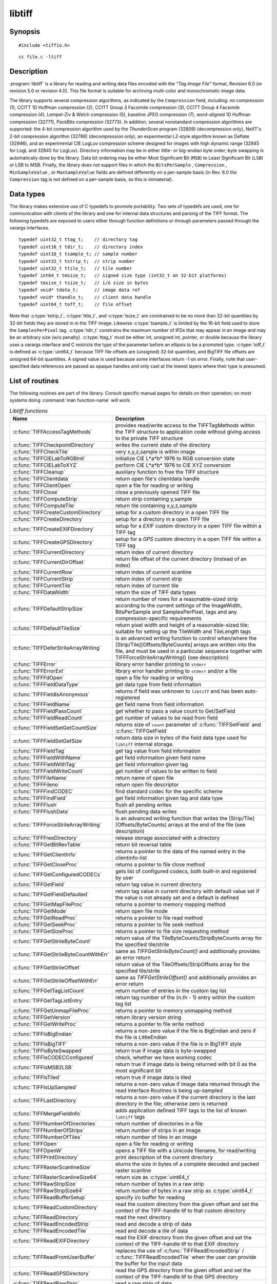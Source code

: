 libtiff
=======

Synopsis
--------

.. highlight:: c

::

    #include <tiffio.h>

.. highlight:: shell

::

    cc file.c -ltiff

Description
-----------

:program:`libtiff` is a library for reading and writing data files encoded with the
*"Tag Image File"* format, Revision 6.0 (or revision 5.0 or revision 4.0). This file format is
suitable for archiving multi-color and monochromatic image data.

The library supports several compression algorithms, as indicated by the
``Compression`` field, including:
no compression (1),
CCITT 1D Huffman compression (2),
CCITT Group 3 Facsimile compression (3),
CCITT Group 4 Facsimile compression (4),
Lempel-Ziv & Welch compression (5),
baseline JPEG compression (7),
word-aligned 1D Huffman compression (32771),
PackBits compression (32773).
In addition, several nonstandard compression algorithms are supported: the
4-bit compression algorithm used by the
*ThunderScan* program (32809) (decompression only),
NeXT's 2-bit compression algorithm (32766) (decompression only),
an experimental LZ-style algorithm known as Deflate (32946),
and an experimental CIE LogLuv compression scheme designed
for images with high dynamic range (32845 for LogL and 32845 for LogLuv).
Directory information may be in either little- or big-endian byte order; byte
swapping is automatically done by the library. Data bit ordering may be either
Most Significant Bit (``MSB``) to Least Significant Bit (``LSB``) or
LSB to MSB.
Finally, the library does not support files in which the
``BitsPerSample`` ,
``Compression`` ,
``MinSampleValue`` ,
or
``MaxSampleValue``
fields are defined differently on a per-sample basis
(in Rev. 6.0 the
``Compression``
tag is not defined on a per-sample basis, so this is immaterial).

Data types
----------

The library makes extensive use of C typedefs to promote portability.
Two sets of typedefs are used, one for communication with clients
of the library and one for internal data structures and parsing of the
TIFF format.
The following typedefs are exposed to users either through function
definitions or through parameters passed through the varargs interfaces.

.. highlight:: c

::

    typedef uint32_t ttag_t;    // directory tag
    typedef uint16_t tdir_t;    // directory index
    typedef uint16_t tsample_t; // sample number
    typedef uint32_t tstrip_t;  // strip number
    typedef uint32_t ttile_t;   // tile number
    typedef int64_t tmsize_t;   // signed size type (int32_t on 32-bit platforms)
    typedef tmsize_t tsize_t;   // i/o size in bytes
    typedef void* tdata_t;      // image data ref
    typedef void* thandle_t;    // client data handle
    typedef uint64_t toff_t;    // file offset

Note that
:c:type:`tstrip_t`,
:c:type:`ttile_t`,
and
:c:type:`tsize_t`
are constrained to be no more than 32-bit quantities by 32-bit fields they are
stored in in the
TIFF
image.
Likewise
:c:type:`tsample_t`
is limited by the 16-bit field used to store the
``SamplesPerPixel``
tag.
:c:type:`tdir_t`
constrains the maximum number of
IFDs
that may appear in an image and may be an arbitrary size (w/o penalty).
:c:type:`ttag_t`
must be either int, unsigned int, pointer, or double because the library uses
a varargs interface and
C restricts the type of the parameter before an ellipsis to be a promoted type.
:c:type:`toff_t`
is defined as :c:type:`uint64_t` because TIFF file offsets are (unsigned) 32-bit
quantities, and BigTIFF file offsets are unsigned 64-bit quantities.
A signed value is used because some interfaces return -1 on
error. Finally, note that user-specified data references are passed as opaque
handles and only cast at the lowest layers where their type is presumed.

.. TODO: Check why this toff_t was switched to unsigned and update description.

.. _List_of_routines:

List of routines
----------------

The following routines are part of the library. Consult specific manual pages
for details on their operation; on most systems doing :command:`man function-name`
will work.

.. list-table:: *Libtiff functions*
    :widths: 5 20
    :header-rows: 1

    * - Name
      - Description
    * - :c:func:`TIFFAccessTagMethods`
      -  provides read/write access to the TIFFTagMethods within the TIFF structure
         to application code without giving access to the private TIFF structure
    * - :c:func:`TIFFCheckpointDirectory`
      - writes the current state of the directory
    * - :c:func:`TIFFCheckTile`
      - very x,y,z,sample is within image
    * - :c:func:`TIFFCIELabToRGBInit`
      - initialize CIE L*a*b* 1976 to RGB conversion state
    * - :c:func:`TIFFCIELabToXYZ`
      - perform CIE L*a*b* 1976 to CIE XYZ conversion
    * - :c:func:`TIFFCleanup`
      - auxiliary function to free the TIFF structure
    * - :c:func:`TIFFClientdata`
      - return open file's clientdata handle
    * - :c:func:`TIFFClientOpen`
      - open a file for reading or writing
    * - :c:func:`TIFFClose`
      - close a previously opened TIFF file
    * - :c:func:`TIFFComputeStrip`
      - return strip containing y,sample
    * - :c:func:`TIFFComputeTile`
      - return tile containing x,y,z,sample
    * - :c:func:`TIFFCreateCustomDirectory`
      - setup for a *custom* directory in a open TIFF file
    * - :c:func:`TIFFCreateDirectory`
      - setup for a directory in a open TIFF file
    * - :c:func:`TIFFCreateEXIFDirectory`
      - setup for a *EXIF* custom directory in a open TIFF file within a TIFF tag
    * - :c:func:`TIFFCreateGPSDirectory`
      - setup for a *GPS* custom directory in a open TIFF file within a TIFF tag
    * - :c:func:`TIFFCurrentDirectory`
      - return index of current directory
    * - :c:func:`TIFFCurrentDirOffset`
      - return file offset of the current directory (instead of an index)
    * - :c:func:`TIFFCurrentRow`
      - return index of current scanline
    * - :c:func:`TIFFCurrentStrip`
      - return index of current strip
    * - :c:func:`TIFFCurrentTile`
      - return index of current tile
    * - :c:func:`TIFFDataWidth`
      - return the size of TIFF data types
    * - :c:func:`TIFFDefaultStripSize`
      - return number of rows for a reasonable-sized strip according to the
        current settings of the ImageWidth, BitsPerSample and SamplesPerPixel,
        tags and any compression-specific requirements
    * - :c:func:`TIFFDefaultTileSize`
      - return pixel width and height of a reasonable-sized tile;
        suitable for setting up the TileWidth and TileLength tags
    * - :c:func:`TIFFDeferStrileArrayWriting`
      - is an advanced writing function to control when/where the
        [Strip/Tile][Offsets/ByteCounts] arrays are written into the file,
        and must be used in a particular sequence together with
        TIFFForceStrileArrayWriting() (see description)
    * - :c:func:`TIFFError`
      - library error handler printing to ``stderr``
    * - :c:func:`TIFFErrorExt`
      - library error handler printing to ``stderr`` and/or a file
    * - :c:func:`TIFFFdOpen`
      - open a file for reading or writing
    * - :c:func:`TIFFFieldDataType`
      - get data type from field information
    * - :c:func:`TIFFFieldIsAnonymous`
      - returns if field was unknown to ``libtiff`` and has been auto-registered
    * - :c:func:`TIFFFieldName`
      - get field name from field information
    * - :c:func:`TIFFFieldPassCount`
      - get whether to pass a value count to Get/SetField
    * - :c:func:`TIFFFieldReadCount`
      - get number of values to be read from field
    * - :c:func:`TIFFFieldSetGetCountSize`
      - returns size of ``count`` parameter of :c:func:`TIFFSetField` and
        :c:func:`TIFFGetField`
    * - :c:func:`TIFFFieldSetGetSize`
      - return data size in bytes of the field data type used for ``libtiff``
        internal storage.
    * - :c:func:`TIFFFieldTag`
      - get tag value from field information
    * - :c:func:`TIFFFieldWithName`
      - get field information given field name
    * - :c:func:`TIFFFieldWithTag`
      - get field information given tag
    * - :c:func:`TIFFFieldWriteCount`
      - get number of values to be written to field
    * - :c:func:`TIFFFileName`
      - return name of open file
    * - :c:func:`TIFFFileno`
      - return open file descriptor
    * - :c:func:`TIFFFindCODEC`
      - find standard codec for the specific scheme
    * - :c:func:`TIFFFindField`
      - get field information given tag and data type
    * - :c:func:`TIFFFlush`
      - flush all pending writes
    * - :c:func:`TIFFFlushData`
      - flush pending data writes
    * - :c:func:`TIFFForceStrileArrayWriting`
      - is an advanced writing function that writes the
        [Strip/Tile][Offsets/ByteCounts] arrays at the end of the file (see description)
    * - :c:func:`TIFFFreeDirectory`
      - release storage associated with a directory
    * - :c:func:`TIFFGetBitRevTable`
      - return bit reversal table
    * - :c:func:`TIFFGetClientInfo`
      - returns a pointer to the data of the named entry in the clientinfo-list
    * - :c:func:`TIFFGetCloseProc`
      - returns a pointer to file close method
    * - :c:func:`TIFFGetConfiguredCODECs`
      - gets list of configured codecs, both built-in and registered by user
    * - :c:func:`TIFFGetField`
      - return tag value in current directory
    * - :c:func:`TIFFGetFieldDefaulted`
      - return tag value in current directory with default value set if the
        value is not already set and a default is defined
    * - :c:func:`TIFFGetMapFileProc`
      - returns a pointer to memory mapping method
    * - :c:func:`TIFFGetMode`
      - return open file mode
    * - :c:func:`TIFFGetReadProc`
      - returns a pointer to file read method
    * - :c:func:`TIFFGetSeekProc`
      - returns a pointer to file seek method
    * - :c:func:`TIFFGetSizeProc`
      - returns a pointer to file size requesting method
    * - :c:func:`TIFFGetStrileByteCount`
      - return value of the TileByteCounts/StripByteCounts array for the
        specified tile/strile
    * - :c:func:`TIFFGetStrileByteCountWithErr`
      - same as `TIFFGetStrileByteCount()` and additionally provides an error return
    * - :c:func:`TIFFGetStrileOffset`
      - return value of the TileOffsets/StripOffsets array for the specified tile/strile
    * - :c:func:`TIFFGetStrileOffsetWithErr`
      - same as `TIFFGetStrileOffset()` and additionally provides an error return
    * - :c:func:`TIFFGetTagListCount`
      - return number of entries in the custom tag list
    * - :c:func:`TIFFGetTagListEntry`
      - return tag number of the (n.th - 1) entry within the custom tag list
    * - :c:func:`TIFFGetUnmapFileProc`
      - returns a pointer to memory unmapping method
    * - :c:func:`TIFFGetVersion`
      - return library version string
    * - :c:func:`TIFFGetWriteProc`
      - returns a pointer to file write method
    * - :c:func:`TIFFIsBigEndian`
      - returns a non-zero value if the file is BigEndian and zero if the file is LittleEndian
    * - :c:func:`TIFFIsBigTIFF`
      - returns a non-zero value if the file is in BigTIFF style
    * - :c:func:`TIFFIsByteSwapped`
      - return true if image data is byte-swapped
    * - :c:func:`TIFFIsCODECConfigured`
      - check, whether we have working codec
    * - :c:func:`TIFFIsMSB2LSB`
      - return true if image data is being returned with bit 0 as the most significant bit
    * - :c:func:`TIFFIsTiled`
      - return true if image data is tiled
    * - :c:func:`TIFFIsUpSampled`
      - returns a non-zero value if image data returned through the read interface
        Routines is being up-sampled
    * - :c:func:`TIFFLastDirectory`
      - returns a non-zero value if the current directory is the last directory
        in the file; otherwise zero is returned
    * - :c:func:`TIFFMergeFieldInfo`
      - adds application defined TIFF tags to the list of known ``libtiff`` tags
    * - :c:func:`TIFFNumberOfDirectories`
      - return number of directories in a file
    * - :c:func:`TIFFNumberOfStrips`
      - return number of strips in an image
    * - :c:func:`TIFFNumberOfTiles`
      - return number of tiles in an image
    * - :c:func:`TIFFOpen`
      - open a file for reading or writing
    * - :c:func:`TIFFOpenW`
      - opens a TIFF file with a Unicode filename, for read/writing
    * - :c:func:`TIFFPrintDirectory`
      - print description of the current directory
    * - :c:func:`TIFFRasterScanlineSize`
      - eturns the size in bytes of a complete decoded and packed raster scanline
    * - :c:func:`TIFFRasterScanlineSize64`
      - return size as :c:type:`uint64_t`
    * - :c:func:`TIFFRawStripSize`
      - return number of bytes in a raw strip
    * - :c:func:`TIFFRawStripSize64`
      - return number of bytes in a raw strip as :c:type:`uint64_t`
    * - :c:func:`TIFFReadBufferSetup`
      - specify i/o buffer for reading
    * - :c:func:`TIFFReadCustomDirectory`
      - read the custom directory from the given offset
        and set the context of the TIFF-handle tif to that custom directory
    * - :c:func:`TIFFReadDirectory`
      - read the next directory
    * - :c:func:`TIFFReadEncodedStrip`
      - read and decode a strip of data
    * - :c:func:`TIFFReadEncodedTile`
      - read and decode a tile of data
    * - :c:func:`TIFFReadEXIFDirectory`
      - read the EXIF directory from the given offset
        and set the context of the TIFF-handle tif to that EXIF directory
    * - :c:func:`TIFFReadFromUserBuffer`
      - replaces the use of :c:func:`TIFFReadEncodedStrip` / :c:func:`TIFFReadEncodedTile`
        when the user can provide the buffer for the input data
    * - :c:func:`TIFFReadGPSDirectory`
      - read the GPS directory from the given offset
        and set the context of the TIFF-handle tif to that GPS directory
    * - :c:func:`TIFFReadRawStrip`
      - read a raw strip of data
    * - :c:func:`TIFFReadRawTile`
      - read a raw tile of data
    * - :c:func:`TIFFReadRGBAImage`
      - read an image into a fixed format raster
    * - :c:func:`TIFFReadRGBAImageOriented`
      - works like :c:func:`TIFFReadRGBAImage` except that the user can specify the raster origin position
    * - :c:func:`TIFFReadRGBAStrip`
      - reads a single strip of a strip-based image into memory, storing the result in the user supplied RGBA raster
    * - :c:func:`TIFFReadRGBAStripExt`
      - same as :c:func:`TIFFReadRGBAStrip` but providing the paramater `stop_on_error`
    * - :c:func:`TIFFReadRGBATile`
      - reads a single tile of a tile-based image into memory, storing the result in the user supplied RGBA raster
    * - :c:func:`TIFFReadRGBATileExt`
      - same as :c:func:`TIFFReadRGBATile` but providing the paramater `stop_on_error`
    * - :c:func:`TIFFReadScanline`
      - read and decode a row of data
    * - :c:func:`TIFFReadTile`
      - read and decode a tile of data
    * - :c:func:`TIFFRegisterCODEC`
      - override standard codec for the specific scheme
    * - :c:func:`TIFFReverseBits`
      - reverse bits in an array of bytes
    * - :c:func:`TIFFRewriteDirectory`
      - operates similarly to :c:func:`TIFFWriteDirectory`, but can be called
        with directories previously read or written that already have an established
        location in the file and places it at the end of the file
    * - :c:func:`TIFFRGBAImageBegin`
      - setup decoder state for TIFFRGBAImageGet
    * - :c:func:`TIFFRGBAImageEnd`
      - release TIFFRGBAImage decoder state
    * - :c:func:`TIFFRGBAImageGet`
      - read and decode an image
    * - :c:func:`TIFFRGBAImageOK`
      - is image readable by TIFFRGBAImageGet
    * - :c:func:`TIFFScanlineSize`
      - return size of a scanline
    * - :c:func:`TIFFScanlineSize64`
      - return size of a scanline as :c:type:`uint64_t`
    * - :c:func:`TIFFSetClientdata`
      - set open file's clientdata, and return previous value
    * - :c:func:`TIFFSetClientInfo`
      - adds or replaces an entry in the clientinfo-list
    * - :c:func:`TIFFSetCompressionScheme`
      - set compression scheme
    * - :c:func:`TIFFSetDirectory`
      - set the current directory
    * - :c:func:`TIFFSetErrorHandler`
      - set error handler function
    * - :c:func:`TIFFSetErrorHandlerExt`
      - set error handler function with a file handle as parameter
    * - :c:func:`TIFFSetField`
      - set a tag's value in the current directory
    * - :c:func:`TIFFSetFileName`
      - sets the file name in the tif-structure and returns the old file name
    * - :c:func:`TIFFSetFileno`
      - sets open file's I/O descriptor, and return previous value
    * - :c:func:`TIFFSetMode`
      - sets the `libtiff` open mode in the tif-structure and returns the old mode
    * - :c:func:`TIFFSetSubDirectory`
      - set the current directory
    * - :c:func:`TIFFSetTagExtender`
      - is used to register the merge function for user defined tags as an extender callback with libtiff
    * - :c:func:`TIFFSetupStrips`
      -
    * - :c:func:`TIFFSetWarningHandler`
      - set warning handler function
    * - :c:func:`TIFFSetWarningHandlerExt`
      - set warning handler function with a file handle as parameter
    * - :c:func:`TIFFSetWriteOffset`
      - set current write offset
    * - :c:func:`TIFFStripSize`
      - return size of a strip
    * - :c:func:`TIFFStripSize64`
      - return equivalent size for a strip of data as :c:type:`uint64_t`
    * - :c:func:`TIFFSwabArrayOfDouble`
      - swap bytes of an array of doubles
    * - :c:func:`TIFFSwabArrayOfFloat`
      - swap bytes of an array of floats
    * - :c:func:`TIFFSwabArrayOfLong`
      - swap bytes of an array of longs
    * - :c:func:`TIFFSwabArrayOfLong8`
      - swap bytes of an array of uint64_t
    * - :c:func:`TIFFSwabArrayOfShort`
      - swap bytes of an array of shorts
    * - :c:func:`TIFFSwabArrayOfTriples`
      - swap the first and third byte of each triple within an array of bytes
    * - :c:func:`TIFFSwabDouble`
      - swap bytes of double
    * - :c:func:`TIFFSwabFloat`
      - swap bytes of float
    * - :c:func:`TIFFSwabLong`
      - swap bytes of long
    * - :c:func:`TIFFSwabLong8`
      - swap bytes of long long (uint64_t)
    * - :c:func:`TIFFSwabShort`
      - swap bytes of short
    * - :c:func:`TIFFTileRowSize`
      - return size of a row in a tile
    * - :c:func:`TIFFTileRowSize64`
      - return size of a row in a tile as :c:type:`uint64_t`
    * - :c:func:`TIFFTileSize`
      - return size of a tile
    * - :c:func:`TIFFTileSize64`
      - return size of a tile as :c:type:`uint64_t`
    * - :c:func:`TIFFUnlinkDirectory`
      - unlink the specified directory from the directory chain
    * - :c:func:`TIFFUnRegisterCODEC`
      - unregisters the codec
    * - :c:func:`TIFFUnsetField`
      - clear the contents of the field in the internal structure
    * - :c:func:`TIFFVGetField`
      - return tag value in current directory
    * - :c:func:`TIFFVGetFieldDefaulted`
      - return tag value in current directory
    * - :c:func:`TIFFVSetField`
      - set a tag's value in the current directory
    * - :c:func:`TIFFVStripSize`
      - return number of bytes in a strip
    * - :c:func:`TIFFVStripSize64`
      - return number of bytes in a strip with *nrows* rows of data as :c:type:`uint64_t`
    * - :c:func:`TIFFVTileSize`
      - returns the number of bytes in a row-aligned tile with *nrows* of data
    * - :c:func:`TIFFVTileSize64`
      - returns the number of bytes in a row-alignedtile with *nrows* of data
        a :c:type:`uint64_t` number
    * - :c:func:`TIFFWarning`
      - library warning handler
    * - :c:func:`TIFFWarningExt`
      - library warning handler printing to ``stderr`` and a file
    * - :c:func:`TIFFWriteBufferSetup`
      - sets up the data buffer used to write raw (encoded) data to a file
    * - :c:func:`TIFFWriteCheck`
      - verify file is writable and that the directory information is setup properly
    * - :c:func:`TIFFWriteCustomDirectory`
      - write the current custom directory (also EXIF or GPS) to file
    * - :c:func:`TIFFWriteDirectory`
      - write the current directory
    * - :c:func:`TIFFWriteEncodedStrip`
      - compress and write a strip of data
    * - :c:func:`TIFFWriteEncodedTile`
      - compress and write a tile of data
    * - :c:func:`TIFFWriteRawStrip`
      - write a raw strip of data
    * - :c:func:`TIFFWriteRawTile`
      - write a raw tile of data
    * - :c:func:`TIFFWriteScanline`
      - write a scanline of data
    * - :c:func:`TIFFWriteTile`
      - compress and write a tile of data
    * - :c:func:`TIFFXYZToRGB`
      - perform CIE XYZ to RGB conversion
    * - :c:func:`TIFFYCbCrtoRGB`
      - perform YCbCr to RGB conversion
    * - :c:func:`TIFFYCbCrToRGBInit`
      - initialize YCbCr to RGB conversion state

.. list-table:: *Libtiff auxillary functions*
    :widths: 5 20
    :header-rows: 1

    * - Name
      - Description
    * - :c:func:`_TIFFCheckMalloc`
      - checking for integer overflow before dynamically allocate memory buffer
    * - :c:func:`_TIFFCheckRealloc`
      - checking for integer overflow before dynamically reallocate memory buffer
    * - :c:func:`_TIFFClampDoubleToUInt32`
      - clamps double values into the range of :c:type:`uint32_t` (i.e. 0 .. 0xFFFFFFFF)
    * - :c:func:`_TIFFfree`
      - free memory buffer
    * - :c:func:`_TIFFGetExifFields`
      - return a pointer to the libtiff internal definition list of the EXIF tags
    * - :c:func:`_TIFFGetGpsFields`
      - return a pointer to the libtiff internal definition list of the GPS tags
    * - :c:func:`_TIFFmalloc`
      - dynamically allocate memory buffer
    * - :c:func:`_TIFFmemcmp`
      - compare contents of the memory buffers
    * - :c:func:`_TIFFmemcpy`
      - copy contents of the one buffer to another
    * - :c:func:`_TIFFmemset`
      - fill memory buffer with a constant byte
    * - :c:func:`_TIFFMultiply32`
      - checks for an integer overflow of the multiplication result of `uint32_t` and
        return the multiplication result or `0` if an overflow would happen
    * - :c:func:`_TIFFMultiply64`
      - checks for an integer overflow of the multiplication result of `uint64_t` and
        return the multiplication result or `0` if an overflow would happen
    * - :c:func:`_TIFFrealloc`
      - dynamically reallocate memory buffer
    * - :c:func:`_TIFFRewriteField`
      - Rewrite a field in the directory on disk without regard 
        to updating the TIFF directory structure in memory


Tag usage
---------

The table below lists the TIFF
tags that are recognized and handled by the library.
If no use is indicated in the table, then the library
reads and writes the tag, but does not use it internally.
Note that some tags are meaningful only when a particular
compression scheme is being used; e.g. ``Group3Options``
is only useful if ``Compression``
is set to CCITT Group 3 encoding.
Tags of this sort are considered *codec-specific*
tags and the library does not recognize them except when the
``Compression``
tag has been previously set to the relevant compression scheme.

.. list-table:: libtiff supported tags
    :widths: 10 2 2 15
    :header-rows: 1

    * - Tag name
      - Value
      - R/W
      - Library Use/Notes
    * - ``Artist``
      - 315
      - R/W
      -
    * - ``BadFaxLines``
      - 326
      - R/W
      -
    * - ``BitsPerSample``
      - 258
      - R/W
      - lots
    * - ``CellLength``
      - 265
      -
      - parsed but ignored
    * - ``CellWidth``
      - 264
      -
      - parsed but ignored
    * - ``CleanFaxData``
      - 327
      - R/W
      -
    * - ``ColorMap``
      - 320
      - R/W
      -
    * - ``ColorResponseUnit``
      - 300
      -
      - parsed but ignored
    * - ``Compression``
      - 259
      - R/W
      - choosing codec
    * - ``ConsecutiveBadFaxLines``
      - 328
      - R/W
      -
    * - ``Copyright``
      - 33432
      - R/W
      -
    * - ``DataType``
      - 32996
      - R
      - obsoleted by ``SampleFormat`` tag
    * - ``DateTime``
      - 306
      - R/W
      -
    * - ``DocumentName``
      - 269
      - R/W
      -
    * - ``DotRange``
      - 336
      - R/W
      -
    * - ``ExtraSamples``
      - 338
      - R/W
      - lots
    * - ``FaxRecvParams``
      - 34908
      - R/W
      -
    * - ``FaxSubAddress``
      - 34909
      - R/W
      -
    * - ``FaxRecvTime``
      - 34910
      - R/W
      -
    * - ``FillOrder``
      - 266
      - R/W
      - control bit order
    * - ``FreeByteCounts``
      - 289
      -
      - parsed but ignored
    * - ``FreeOffsets``
      - 288
      -
      - parsed but ignored
    * - ``GrayResponseCurve``
      - 291
      -
      - parsed but ignored
    * - ``GrayResponseUnit``
      - 290
      -
      - parsed but ignored
    * - ``Group3Options``
      - 292
      - R/W
      - used by Group 3 codec
    * - ``Group4Options``
      - 293
      - R/W
      -
    * - ``HostComputer``
      - 316
      - R/W
      -
    * - ``ImageDepth``
      - 32997
      - R/W
      - tile/strip calculations
    * - ``ImageDescription``
      - 270
      - R/W
      -
    * - ``ImageLength``
      - 257
      - R/W
      - lots
    * - ``ImageWidth``
      - 256
      - R/W
      - lots
    * - ``InkNames``
      - 333
      - R/W
      -
    * - ``InkSet``
      - 332
      - R/W
      -
    * - ``JPEGTables``
      - 347
      - R/W
      - used by JPEG codec
    * - ``Make``
      - 271
      - R/W
      -
    * - ``Matteing``
      - 32995
      - R
      - obsoleted by ExtraSamples tag
    * - ``MaxSampleValue``
      - 281
      - R/W
      -
    * - ``MinSampleValue``
      - 280
      - R/W
      -
    * - ``Model``
      - 272
      - R/W
      -
    * - ``NewSubFileType``
      - 254
      - R/W
      - called ``SubFileType`` in spec
    * - ``NumberOfInks``
      - 334
      - R/W
      -
    * - ``Orientation``
      - 274
      - R/W
      -
    * - ``PageName``
      - 285
      - R/W
      -
    * - ``PageNumber``
      - 297
      - R/W
      -
    * - ``PhotometricInterpretation``
      - 262
      - R/W
      - used by Group 3 and JPEG codecs
    * - ``PlanarConfiguration``
      - 284
      - R/W
      - data i/o
    * - ``Predictor``
      - 317
      - R/W
      - used by LZW and Deflate codecs
    * - ``PrimaryChromacities``
      - 319
      - R/W
      -
    * - ``ReferenceBlackWhite``
      - 532
      - R/W
      -
    * - ``ResolutionUnit``
      - 296
      - R/W
      - used by Group 3 codec
    * - ``RowsPerStrip``
      - 278
      - R/W
      - data i/o
    * - ``SampleFormat``
      - 339
      - R/W
      -
    * - ``SamplesPerPixel``
      - 277
      - R/W
      - lots
    * - ``SMinSampleValue``
      - 340
      - R/W
      -
    * - ``SMaxSampleValue``
      - 341
      - R/W
      -
    * - ``Software``
      - 305
      - R/W
      -
    * - ``StoNits``
      - 37439
      - R/W
      -
    * - ``StripByteCounts``
      - 279
      - R/W
      - data i/o
    * - ``StripOffsets``
      - 273
      - R/W
      - data i/o
    * - ``SubFileType``
      - 255
      - R/W
      - called ``OSubFileType`` in spec
    * - ``TargetPrinter``
      - 337
      - R/W
      -
    * - ``Thresholding``
      - 263
      - R/W
      -
    * - ``TileByteCounts``
      - 324
      - R/W
      - data i/o
    * - ``TileDepth``
      - 32998
      - R/W
      - tile/strip calculations
    * - ``TileLength``
      - 323
      - R/W
      - data i/o
    * - ``TileOffsets``
      - 324
      - R/W
      - data i/o
    * - ``TileWidth``
      - 322
      - R/W
      - data i/o
    * - ``TransferFunction``
      - 301
      - R/W
      -
    * - ``WhitePoint``
      - 318
      - R/W
      -
    * - ``XPosition``
      - 286
      - R/W
      -
    * - ``XResolution``
      - 282
      - R/W
      -
    * - ``YCbCrCoefficients``
      - 529
      - R/W
      - used by ``TIFFRGBAImage`` support
    * - ``YCbCrPositioning``
      - 531
      - R/W
      - tile/strip size calculations
    * - ``YCbCrSubsampling``
      - 530
      - R/W
      -
    * - ``YPosition``
      - 286
      - R/W
      -
    * - ``YResolution``
      - 283
      - R/W
      - used by Group 3 codec

"Pseudo tags"
-------------

In addition to the normal TIFF
tags the library supports a collection of
tags whose values lie in a range outside the valid range of TIFF
tags. These tags are termed *pseudo-tags*
and are used to control various codec-specific functions within the library.
The table below summarizes the defined pseudo-tags.

.. list-table:: libtiff supported tags
    :widths: 10 2 2 15
    :header-rows: 1

    * - Tag name
      - Codec
      - R/W
      - Library Use/Notes

    * - :c:macro:`TIFFTAG_FAXMODE`
      - G3
      - R/W
      - general codec operation
    * - :c:macro:`TIFFTAG_FAXFILLFUNC`
      - G3/G4
      - R/W
      - bitmap fill function
    * - :c:macro:`TIFFTAG_JPEGQUALITY`
      - JPEG
      - R/W
      - compression quality control
    * - :c:macro:`TIFFTAG_JPEGCOLORMODE`
      - JPEG
      - R/W
      - control colorspace conversions
    * - :c:macro:`TIFFTAG_JPEGTABLESMODE`
      - JPEG
      - R/W
      - control contents of ``JPEGTables`` tag
    * - :c:macro:`TIFFTAG_ZIPQUALITY`
      - Deflate
      - R/W
      - compression quality level
    * - :c:macro:`TIFFTAG_PIXARLOGDATAFMT`
      - PixarLog
      - R/W
      - user data format
    * - :c:macro:`TIFFTAG_PIXARLOGQUALITY`
      - PixarLog
      - R/W
      - compression quality level
    * - :c:macro:`TIFFTAG_SGILOGDATAFMT`
      - SGILog
      - R/W
      - user data format

:c:macro:`TIFFTAG_FAXMODE`:

  Control the operation of the Group 3 codec.
  Possible values (independent bits that can be combined by
  or'ing them together) are:

  :c:macro:`FAXMODE_CLASSIC`:

    (enable old-style format in which the ``RTC``
    is written at the end of the last strip),

  :c:macro:`FAXMODE_NORTC`:

    (opposite of :c:macro:`FAXMODE_CLASSIC`; also called
    :c:macro:`FAXMODE_CLASSF`),

  :c:macro:`FAXMODE_NOEOL`:

    (do not write ``EOL`` codes at the start of each row of data),

  :c:macro:`FAXMODE_BYTEALIGN`:

    (align each encoded row to an 8-bit boundary),

  :c:macro:`FAXMODE_WORDALIGN`:

    (align each encoded row to an 16-bit boundary),

  The default value is dependent on the compression scheme; this
  pseudo-tag is used by the various G3 and G4 codecs to share code.

:c:macro:`TIFFTAG_FAXFILLFUNC`:

  Control the function used to convert arrays of black and white
  runs to packed bit arrays.
  This hook can be used to image decoded scanlines in multi-bit
  depth rasters (e.g. for display in colormap mode)
  or for other purposes.
  The default value is a pointer to a builtin function that images
  packed bilevel data.

:c:macro:`TIFFTAG_IPTCNEWSPHOTO`:

  Tag contains image metadata per the IPTC newsphoto spec: Headline,
  captioning, credit, etc... Used by most wire services.

:c:macro:`TIFFTAG_PHOTOSHOP`:

  Tag contains Photoshop captioning information and metadata. Photoshop
  uses in parallel and redundantly alongside :c:macro:`IPTCNEWSPHOTO` information.

:c:macro:`TIFFTAG_JPEGQUALITY`:

  Control the compression quality level used in the baseline algorithm.
  Note that quality levels are in the range 0-100 with a default value of 75.

:c:macro:`TIFFTAG_JPEGCOLORMODE`:

  Control whether or not conversion is done between
  RGB and YCbCr colorspaces.
  Possible values are:

  :c:macro:`JPEGCOLORMODE_RAW`:

    (do not convert), and

  :c:macro:`JPEGCOLORMODE_RGB`:

    (convert to/from RGB)

  The default value is :c:macro:`JPEGCOLORMODE_RAW`.

:c:macro:`TIFFTAG_JPEGTABLESMODE`:

  Control the information written in the ``JPEGTables`` tag.
  Possible values (independent bits that can be combined by
  or'ing them together) are:

  :c:macro:`JPEGTABLESMODE_QUANT`:

    (include quantization tables), and

  :c:macro:`JPEGTABLESMODE_HUFF`:

    (include Huffman encoding tables).

  The default value is :c:expr:`JPEGTABLESMODE_QUANT|JPEGTABLESMODE_HUFF`.

:c:macro:`TIFFTAG_ZIPQUALITY`:

  Control the compression technique used by the Deflate codec.
  Quality levels are in the range 1-9 with larger numbers yielding better
  compression at the cost of more computation.
  The default quality level is 6 which yields a good time-space tradeoff.

:c:macro:`TIFFTAG_PIXARLOGDATAFMT`:

  Control the format of user data passed *in*
  to the PixarLog codec when encoding and passed
  *out* from when decoding. Possible values are:

  :c:macro:`PIXARLOGDATAFMT_8BIT`:

    for 8-bit unsigned pixels,

  :c:macro:`PIXARLOGDATAFMT_8BITABGR`:

    for 8-bit unsigned ABGR-ordered pixels,

  :c:macro:`PIXARLOGDATAFMT_11BITLOG`:

    for 11-bit log-encoded raw data,

  :c:macro:`PIXARLOGDATAFMT_12BITPICIO`:

    for 12-bit PICIO-compatible data,

  :c:macro:`PIXARLOGDATAFMT_16BIT`:

    for 16-bit signed samples, and

  :c:macro:`PIXARLOGDATAFMT_FLOAT`:

    for 32-bit IEEE floating point samples.

:c:macro:`TIFFTAG_PIXARLOGQUALITY`:

  Control the compression technique used by the PixarLog codec.
  This value is treated identically to :c:macro:`TIFFTAG_ZIPQUALITY`; see the
  above description.

:c:macro:`TIFFTAG_SGILOGDATAFMT`:

  Control the format of client data passed *in*
  to the SGILog codec when encoding and passed
  *out* from when decoding.  Possible values are:

  :c:macro:`SGILOGDATAFMT_FLTXYZ`:

    for converting between LogLuv and 32-bit IEEE floating valued XYZ pixels,

  :c:macro:`SGILOGDATAFMT_16BITLUV`:

    for 16-bit encoded Luv pixels,

  :c:macro:`SGILOGDATAFMT_32BITRAW`:
  :c:macro:`SGILOGDATAFMT_24BITRAW`:

     for no conversion of data,

  :c:macro:`SGILOGDATAFMT_8BITRGB`:

    for returning 8-bit RGB data (valid only when decoding LogLuv-encoded data),

  :c:macro:`SGILOGDATAFMT_FLTY`:

    for converting between LogL and 32-bit IEEE floating valued Y pixels,

  :c:macro:`SGILOGDATAFMT_16BITL`:

    for 16-bit encoded L pixels, and

  :c:macro:`SGILOGDATAFMT_8BITGRY`:

    for returning 8-bit greyscale data
    (valid only when decoding LogL-encoded data).

Diagnostics
-----------

All error messages are directed through the :c:func:`TIFFError` routine.
By default messages are directed to ``stderr`` in the form:
``module: message\n``.
Warning messages are likewise directed through the
:c:func:`TIFFWarning` routine.

See also
--------

:doc:`/tools/fax2tiff`,
:doc:`/tools/pal2rgb`,
:doc:`/tools/ppm2tiff`,
:doc:`/tools/rgb2ycbcr`,
:doc:`/tools/raw2tiff`,
:doc:`/tools/tiff2bw`,
:doc:`/tools/tiffdither`,
:doc:`/tools/tiffdump`,
:doc:`/tools/tiffcp`,
:doc:`/tools/tiffcmp`,
:doc:`/tools/tiffgt`,
:doc:`/tools/tiffinfo`,
:doc:`/tools/tiffmedian`,
:doc:`/tools/tiffsplit`,

**"Tag Image File Format Specification *Revision 6.0*"**,
an Aldus Technical Memorandum.

**"The Spirit of TIFF Class F"** ,
an appendix to the TIFF 5.0 specification prepared by Cygnet Technologies.

Bugs
----

* The library does not support multi-sample images
  where some samples have different bits/sample.

* The library does not support random access to compressed data
  that is organized with more than one row per tile or strip.
